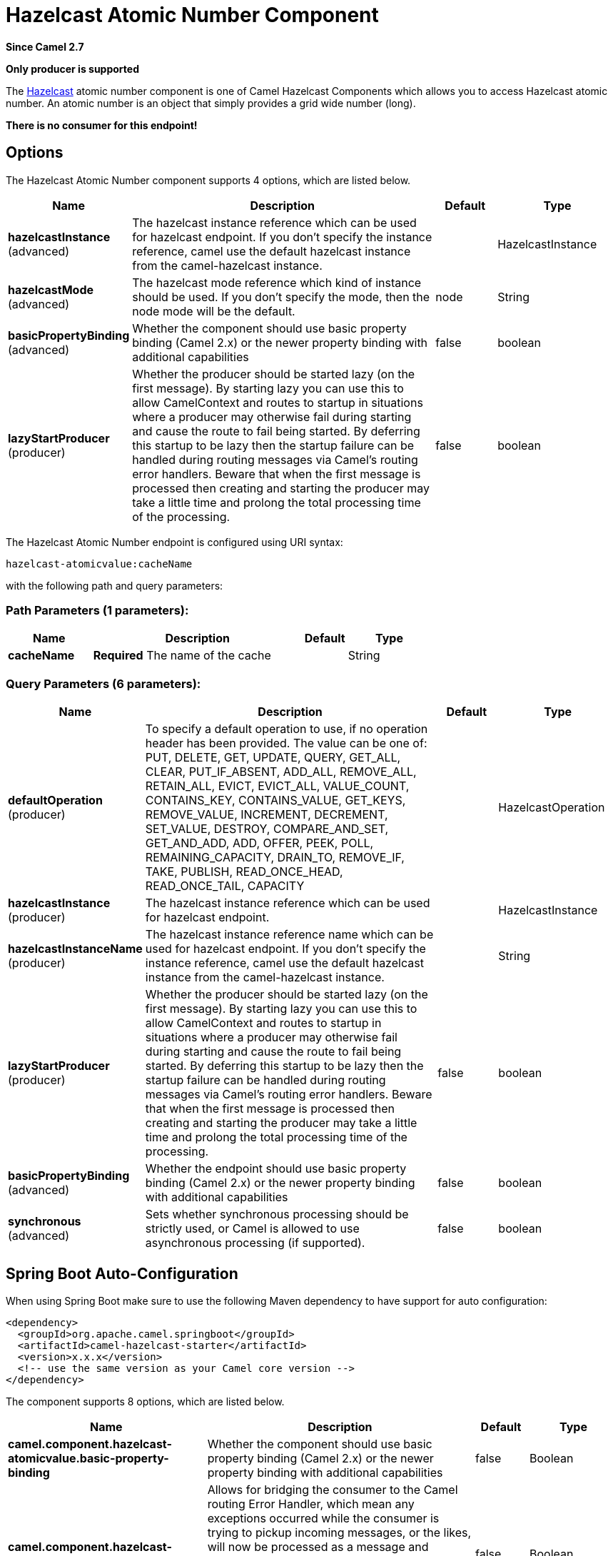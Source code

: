 [[hazelcast-atomicvalue-component]]
= Hazelcast Atomic Number Component
:page-source: components/camel-hazelcast/src/main/docs/hazelcast-atomicvalue-component.adoc

*Since Camel 2.7*

// HEADER START
*Only producer is supported*
// HEADER END

The http://www.hazelcast.com/[Hazelcast] atomic number component is one of Camel Hazelcast Components which allows you to access Hazelcast atomic number.
An atomic number is an object that simply provides a grid wide number (long). 

*There is no consumer for this endpoint!*


== Options

// component options: START
The Hazelcast Atomic Number component supports 4 options, which are listed below.



[width="100%",cols="2,5,^1,2",options="header"]
|===
| Name | Description | Default | Type
| *hazelcastInstance* (advanced) | The hazelcast instance reference which can be used for hazelcast endpoint. If you don't specify the instance reference, camel use the default hazelcast instance from the camel-hazelcast instance. |  | HazelcastInstance
| *hazelcastMode* (advanced) | The hazelcast mode reference which kind of instance should be used. If you don't specify the mode, then the node mode will be the default. | node | String
| *basicPropertyBinding* (advanced) | Whether the component should use basic property binding (Camel 2.x) or the newer property binding with additional capabilities | false | boolean
| *lazyStartProducer* (producer) | Whether the producer should be started lazy (on the first message). By starting lazy you can use this to allow CamelContext and routes to startup in situations where a producer may otherwise fail during starting and cause the route to fail being started. By deferring this startup to be lazy then the startup failure can be handled during routing messages via Camel's routing error handlers. Beware that when the first message is processed then creating and starting the producer may take a little time and prolong the total processing time of the processing. | false | boolean
|===
// component options: END

// endpoint options: START
The Hazelcast Atomic Number endpoint is configured using URI syntax:

----
hazelcast-atomicvalue:cacheName
----

with the following path and query parameters:

=== Path Parameters (1 parameters):


[width="100%",cols="2,5,^1,2",options="header"]
|===
| Name | Description | Default | Type
| *cacheName* | *Required* The name of the cache |  | String
|===


=== Query Parameters (6 parameters):


[width="100%",cols="2,5,^1,2",options="header"]
|===
| Name | Description | Default | Type
| *defaultOperation* (producer) | To specify a default operation to use, if no operation header has been provided. The value can be one of: PUT, DELETE, GET, UPDATE, QUERY, GET_ALL, CLEAR, PUT_IF_ABSENT, ADD_ALL, REMOVE_ALL, RETAIN_ALL, EVICT, EVICT_ALL, VALUE_COUNT, CONTAINS_KEY, CONTAINS_VALUE, GET_KEYS, REMOVE_VALUE, INCREMENT, DECREMENT, SET_VALUE, DESTROY, COMPARE_AND_SET, GET_AND_ADD, ADD, OFFER, PEEK, POLL, REMAINING_CAPACITY, DRAIN_TO, REMOVE_IF, TAKE, PUBLISH, READ_ONCE_HEAD, READ_ONCE_TAIL, CAPACITY |  | HazelcastOperation
| *hazelcastInstance* (producer) | The hazelcast instance reference which can be used for hazelcast endpoint. |  | HazelcastInstance
| *hazelcastInstanceName* (producer) | The hazelcast instance reference name which can be used for hazelcast endpoint. If you don't specify the instance reference, camel use the default hazelcast instance from the camel-hazelcast instance. |  | String
| *lazyStartProducer* (producer) | Whether the producer should be started lazy (on the first message). By starting lazy you can use this to allow CamelContext and routes to startup in situations where a producer may otherwise fail during starting and cause the route to fail being started. By deferring this startup to be lazy then the startup failure can be handled during routing messages via Camel's routing error handlers. Beware that when the first message is processed then creating and starting the producer may take a little time and prolong the total processing time of the processing. | false | boolean
| *basicPropertyBinding* (advanced) | Whether the endpoint should use basic property binding (Camel 2.x) or the newer property binding with additional capabilities | false | boolean
| *synchronous* (advanced) | Sets whether synchronous processing should be strictly used, or Camel is allowed to use asynchronous processing (if supported). | false | boolean
|===
// endpoint options: END
// spring-boot-auto-configure options: START
== Spring Boot Auto-Configuration

When using Spring Boot make sure to use the following Maven dependency to have support for auto configuration:

[source,xml]
----
<dependency>
  <groupId>org.apache.camel.springboot</groupId>
  <artifactId>camel-hazelcast-starter</artifactId>
  <version>x.x.x</version>
  <!-- use the same version as your Camel core version -->
</dependency>
----


The component supports 8 options, which are listed below.



[width="100%",cols="2,5,^1,2",options="header"]
|===
| Name | Description | Default | Type
| *camel.component.hazelcast-atomicvalue.basic-property-binding* | Whether the component should use basic property binding (Camel 2.x) or the newer property binding with additional capabilities | false | Boolean
| *camel.component.hazelcast-atomicvalue.bridge-error-handler* | Allows for bridging the consumer to the Camel routing Error Handler, which mean any exceptions occurred while the consumer is trying to pickup incoming messages, or the likes, will now be processed as a message and handled by the routing Error Handler. By default the consumer will use the org.apache.camel.spi.ExceptionHandler to deal with exceptions, that will be logged at WARN or ERROR level and ignored. | false | Boolean
| *camel.component.hazelcast-atomicvalue.customizer.hazelcast-instance.enabled* | Enable or disable the cache-manager customizer. | true | Boolean
| *camel.component.hazelcast-atomicvalue.customizer.hazelcast-instance.override* | Configure if the cache manager eventually set on the component should be overridden by the customizer. | false | Boolean
| *camel.component.hazelcast-atomicvalue.enabled* | Whether to enable auto configuration of the hazelcast-atomicvalue component. This is enabled by default. |  | Boolean
| *camel.component.hazelcast-atomicvalue.hazelcast-instance* | The hazelcast instance reference which can be used for hazelcast endpoint. If you don't specify the instance reference, camel use the default hazelcast instance from the camel-hazelcast instance. The option is a com.hazelcast.core.HazelcastInstance type. |  | String
| *camel.component.hazelcast-atomicvalue.hazelcast-mode* | The hazelcast mode reference which kind of instance should be used. If you don't specify the mode, then the node mode will be the default. | node | String
| *camel.component.hazelcast-atomicvalue.lazy-start-producer* | Whether the producer should be started lazy (on the first message). By starting lazy you can use this to allow CamelContext and routes to startup in situations where a producer may otherwise fail during starting and cause the route to fail being started. By deferring this startup to be lazy then the startup failure can be handled during routing messages via Camel's routing error handlers. Beware that when the first message is processed then creating and starting the producer may take a little time and prolong the total processing time of the processing. | false | Boolean
|===
// spring-boot-auto-configure options: END



== atomic number producer - to("hazelcast-atomicvalue:foo")

The operations for this producer are:
* setvalue (set the number with a given value)
* get
* increase (+1)
* decrease (-1)
* destroy

Header Variables for the request message:

[width="100%",cols="10%,10%,80%",options="header",]
|=======================================================================
|Name |Type |Description

|`CamelHazelcastOperationType` |`String` |valid values are: setvalue, get, increase, decrease, destroy 
|=======================================================================

=== Sample for *set*:

Java DSL:

[source,java]
-----------------------------------------------------------------------------------------
from("direct:set")
.setHeader(HazelcastConstants.OPERATION, constant(HazelcastOperation.SET_VALUE))
.toF("hazelcast-%sfoo", HazelcastConstants.ATOMICNUMBER_PREFIX);
-----------------------------------------------------------------------------------------

Spring DSL:

[source,java]
-----------------------------------------------------------------------------------------------
<route>
    <from uri="direct:set" />
    <setHeader name="hazelcast.operation.type">
        <constant>setvalue</constant>
    </setHeader>
    <to uri="hazelcast-atomicvalue:foo" />
</route>
-----------------------------------------------------------------------------------------------

Provide the value to set inside the message body (here the value is 10):
`template.sendBody("direct:set", 10);`

=== Sample for *get*:

Java DSL:

[source,java]
------------------------------------------------------------------------------------
from("direct:get")
.setHeader(HazelcastConstants.OPERATION, constant(HazelcastOperation.GET))
.toF("hazelcast-%sfoo", HazelcastConstants.ATOMICNUMBER_PREFIX);
------------------------------------------------------------------------------------

Spring DSL:

[source,java]
-----------------------------------------------------------------------------------------------
<route>
    <from uri="direct:get" />
    <setHeader name="hazelcast.operation.type">
        <constant>get</constant>
    </setHeader>
    <to uri="hazelcast-atomicvalue:foo" />
</route>
-----------------------------------------------------------------------------------------------

You can get the number with
`long body = template.requestBody("direct:get", null, Long.class);`.

=== Sample for *increment*:

Java DSL:

[source,java]
------------------------------------------------------------------------------------------
from("direct:increment")
.setHeader(HazelcastConstants.OPERATION, constant(HazelcastOperation.INCREMENT))
.toF("hazelcast-%sfoo", HazelcastConstants.ATOMICNUMBER_PREFIX);
------------------------------------------------------------------------------------------

Spring DSL:

[source,java]
-----------------------------------------------------------------------------------------------
<route>
    <from uri="direct:increment" />
    <setHeader name="hazelcast.operation.type">
        <constant>increment</constant>
    </setHeader>
    <to uri="hazelcast-atomicvalue:foo" />
</route>
-----------------------------------------------------------------------------------------------

The actual value (after increment) will be provided inside the message
body.

=== Sample for *decrement*:

Java DSL:

[source,java]
------------------------------------------------------------------------------------------
from("direct:decrement")
.setHeader(HazelcastConstants.OPERATION, constant(HazelcastOperation.DECREMENT))
.toF("hazelcast-%sfoo", HazelcastConstants.ATOMICNUMBER_PREFIX);
------------------------------------------------------------------------------------------

Spring DSL:

[source,java]
-----------------------------------------------------------------------------------------------
<route>
    <from uri="direct:decrement" />
    <setHeader name="hazelcast.operation.type">
        <constant>decrement</constant>
    </setHeader>
    <to uri="hazelcast-atomicvalue:foo" />
</route>
-----------------------------------------------------------------------------------------------

The actual value (after decrement) will be provided inside the message
body.

=== Sample for *destroy*

Java DSL:

[source,java]
----------------------------------------------------------------------------------------
from("direct:destroy")
.setHeader(HazelcastConstants.OPERATION, constant(HazelcastOperation.DESTROY))
.toF("hazelcast-%sfoo", HazelcastConstants.ATOMICNUMBER_PREFIX);
----------------------------------------------------------------------------------------

Spring DSL:

[source,java]
-----------------------------------------------------------------------------------------------
<route>
    <from uri="direct:destroy" />
    <setHeader name="hazelcast.operation.type">
        <constant>destroy</constant>
    </setHeader>
    <to uri="hazelcast-atomicvalue:foo" />
</route>
-----------------------------------------------------------------------------------------------
